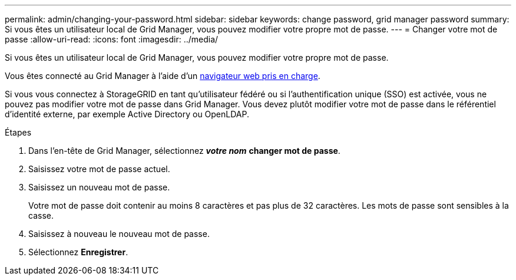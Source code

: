 ---
permalink: admin/changing-your-password.html 
sidebar: sidebar 
keywords: change password, grid manager password 
summary: Si vous êtes un utilisateur local de Grid Manager, vous pouvez modifier votre propre mot de passe. 
---
= Changer votre mot de passe
:allow-uri-read: 
:icons: font
:imagesdir: ../media/


[role="lead"]
Si vous êtes un utilisateur local de Grid Manager, vous pouvez modifier votre propre mot de passe.

Vous êtes connecté au Grid Manager à l'aide d'un xref:../admin/web-browser-requirements.adoc[navigateur web pris en charge].

Si vous vous connectez à StorageGRID en tant qu'utilisateur fédéré ou si l'authentification unique (SSO) est activée, vous ne pouvez pas modifier votre mot de passe dans Grid Manager. Vous devez plutôt modifier votre mot de passe dans le référentiel d'identité externe, par exemple Active Directory ou OpenLDAP.

.Étapes
. Dans l'en-tête de Grid Manager, sélectionnez *_votre nom_* *changer mot de passe*.
. Saisissez votre mot de passe actuel.
. Saisissez un nouveau mot de passe.
+
Votre mot de passe doit contenir au moins 8 caractères et pas plus de 32 caractères. Les mots de passe sont sensibles à la casse.

. Saisissez à nouveau le nouveau mot de passe.
. Sélectionnez *Enregistrer*.

